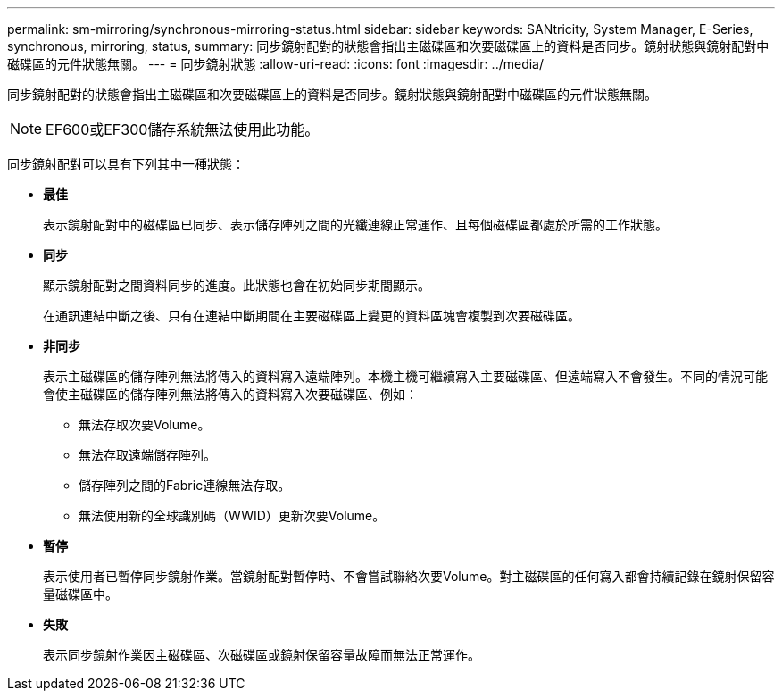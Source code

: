---
permalink: sm-mirroring/synchronous-mirroring-status.html 
sidebar: sidebar 
keywords: SANtricity, System Manager, E-Series, synchronous, mirroring, status, 
summary: 同步鏡射配對的狀態會指出主磁碟區和次要磁碟區上的資料是否同步。鏡射狀態與鏡射配對中磁碟區的元件狀態無關。 
---
= 同步鏡射狀態
:allow-uri-read: 
:icons: font
:imagesdir: ../media/


[role="lead"]
同步鏡射配對的狀態會指出主磁碟區和次要磁碟區上的資料是否同步。鏡射狀態與鏡射配對中磁碟區的元件狀態無關。

[NOTE]
====
EF600或EF300儲存系統無法使用此功能。

====
同步鏡射配對可以具有下列其中一種狀態：

* *最佳*
+
表示鏡射配對中的磁碟區已同步、表示儲存陣列之間的光纖連線正常運作、且每個磁碟區都處於所需的工作狀態。

* *同步*
+
顯示鏡射配對之間資料同步的進度。此狀態也會在初始同步期間顯示。

+
在通訊連結中斷之後、只有在連結中斷期間在主要磁碟區上變更的資料區塊會複製到次要磁碟區。

* *非同步*
+
表示主磁碟區的儲存陣列無法將傳入的資料寫入遠端陣列。本機主機可繼續寫入主要磁碟區、但遠端寫入不會發生。不同的情況可能會使主磁碟區的儲存陣列無法將傳入的資料寫入次要磁碟區、例如：

+
** 無法存取次要Volume。
** 無法存取遠端儲存陣列。
** 儲存陣列之間的Fabric連線無法存取。
** 無法使用新的全球識別碼（WWID）更新次要Volume。


* *暫停*
+
表示使用者已暫停同步鏡射作業。當鏡射配對暫停時、不會嘗試聯絡次要Volume。對主磁碟區的任何寫入都會持續記錄在鏡射保留容量磁碟區中。

* *失敗*
+
表示同步鏡射作業因主磁碟區、次磁碟區或鏡射保留容量故障而無法正常運作。


